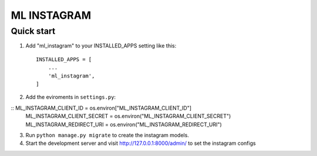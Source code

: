 =====
ML INSTAGRAM
=====

Quick start
-----------

1. Add "ml_instagram" to your INSTALLED_APPS setting like this::

    INSTALLED_APPS = [
        ...
        'ml_instagram',
    ]

2. Add the eviroments in ``settings.py``:

:: ML_INSTAGRAM_CLIENT_ID = os.environ["ML_INSTAGRAM_CLIENT_ID"]
   ML_INSTAGRAM_CLIENT_SECRET = os.environ("ML_INSTAGRAM_CLIENT_SECRET")
   ML_INSTAGRAM_REDIRECT_URI = os.environ("ML_INSTAGRAM_REDIRECT_URI")


3. Run ``python manage.py migrate`` to create the instagram models.

4. Start the development server and visit http://127.0.0.1:8000/admin/
   to set the instagram configs